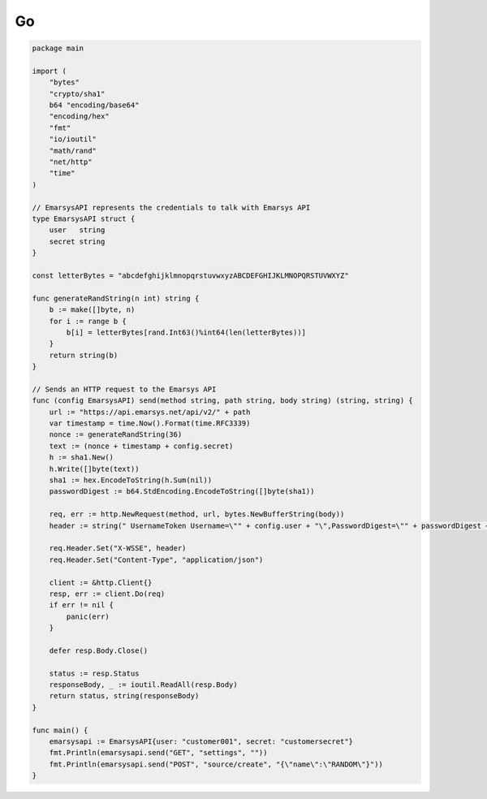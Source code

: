 Go
==

.. code-block:: go

   package main

   import (
       "bytes"
       "crypto/sha1"
       b64 "encoding/base64"
       "encoding/hex"
       "fmt"
       "io/ioutil"
       "math/rand"
       "net/http"
       "time"
   )

   // EmarsysAPI represents the credentials to talk with Emarsys API
   type EmarsysAPI struct {
       user   string
       secret string
   }

   const letterBytes = "abcdefghijklmnopqrstuvwxyzABCDEFGHIJKLMNOPQRSTUVWXYZ"

   func generateRandString(n int) string {
       b := make([]byte, n)
       for i := range b {
           b[i] = letterBytes[rand.Int63()%int64(len(letterBytes))]
       }
       return string(b)
   }

   // Sends an HTTP request to the Emarsys API
   func (config EmarsysAPI) send(method string, path string, body string) (string, string) {
       url := "https://api.emarsys.net/api/v2/" + path
       var timestamp = time.Now().Format(time.RFC3339)
       nonce := generateRandString(36)
       text := (nonce + timestamp + config.secret)
       h := sha1.New()
       h.Write([]byte(text))
       sha1 := hex.EncodeToString(h.Sum(nil))
       passwordDigest := b64.StdEncoding.EncodeToString([]byte(sha1))

       req, err := http.NewRequest(method, url, bytes.NewBufferString(body))
       header := string(" UsernameToken Username=\"" + config.user + "\",PasswordDigest=\"" + passwordDigest + "\",Nonce=\"" + nonce + "\",Created=\"" + timestamp + "\"")

       req.Header.Set("X-WSSE", header)
       req.Header.Set("Content-Type", "application/json")

       client := &http.Client{}
       resp, err := client.Do(req)
       if err != nil {
           panic(err)
       }

       defer resp.Body.Close()

       status := resp.Status
       responseBody, _ := ioutil.ReadAll(resp.Body)
       return status, string(responseBody)
   }

   func main() {
       emarsysapi := EmarsysAPI{user: "customer001", secret: "customersecret"}
       fmt.Println(emarsysapi.send("GET", "settings", ""))
       fmt.Println(emarsysapi.send("POST", "source/create", "{\"name\":\"RANDOM\"}"))
   }

